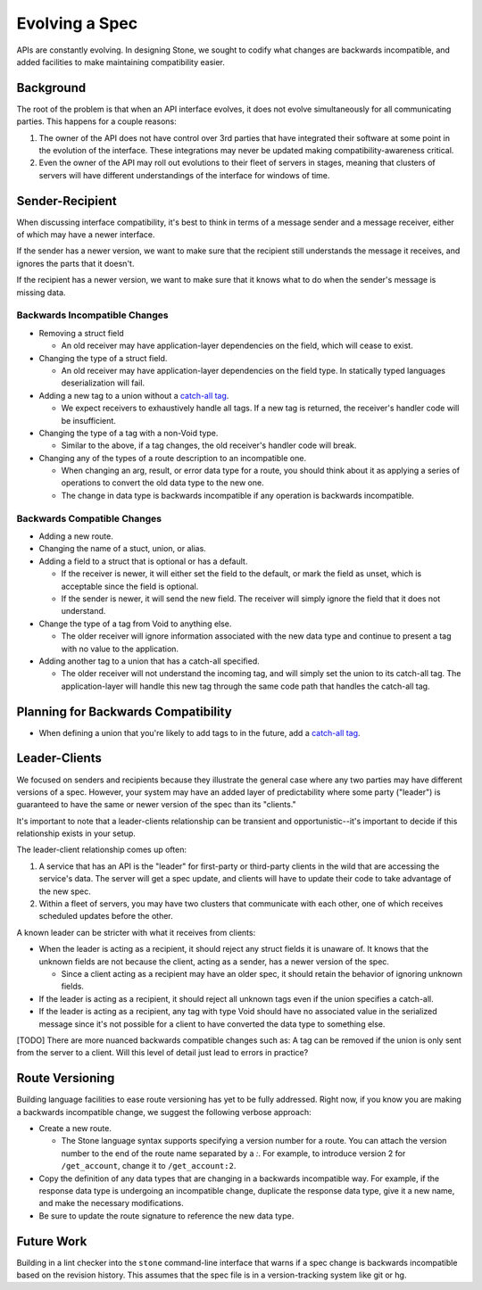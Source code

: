 ***************
Evolving a Spec
***************

APIs are constantly evolving. In designing Stone, we sought to codify what
changes are backwards incompatible, and added facilities to make maintaining
compatibility easier.

Background
==========

The root of the problem is that when an API interface evolves, it does not
evolve simultaneously for all communicating parties. This happens for a couple
reasons:

1. The owner of the API does not have control over 3rd parties that have
   integrated their software at some point in the evolution of the
   interface. These integrations may never be updated making
   compatibility-awareness critical.

2. Even the owner of the API may roll out evolutions to their fleet of
   servers in stages, meaning that clusters of servers will have different
   understandings of the interface for windows of time.

Sender-Recipient
================

When discussing interface compatibility, it's best to think in terms of a
message sender and a message receiver, either of which may have a newer
interface.

If the sender has a newer version, we want to make sure that the recipient
still understands the message it receives, and ignores the parts that it
doesn't.

If the recipient has a newer version, we want to make sure that it knows what
to do when the sender's message is missing data.

Backwards Incompatible Changes
------------------------------

* Removing a struct field

  * An old receiver may have application-layer dependencies on the field,
    which will cease to exist.

* Changing the type of a struct field.

  * An old receiver may have application-layer dependencies on the field
    type. In statically typed languages deserialization will fail.

* Adding a new tag to a union without a `catch-all tag <lang_ref.rst#union-catch-all>`_.

  * We expect receivers to exhaustively handle all tags. If a new tag is
    returned, the receiver's handler code will be insufficient.

* Changing the type of a tag with a non-Void type.

  * Similar to the above, if a tag changes, the old receiver's
    handler code will break.

* Changing any of the types of a route description to an incompatible one.

  * When changing an arg, result, or error data type for a route, you
    should think about it as applying a series of operations to convert
    the old data type to the new one.

  * The change in data type is backwards incompatible if any operation
    is backwards incompatible.

Backwards Compatible Changes
----------------------------

* Adding a new route.

* Changing the name of a stuct, union, or alias.

* Adding a field to a struct that is optional or has a default.

  * If the receiver is newer, it will either set the field to the
    default, or mark the field as unset, which is acceptable since the
    field is optional.

  * If the sender is newer, it will send the new field. The receiver will
    simply ignore the field that it does not understand.

* Change the type of a tag from Void to anything else.

  * The older receiver will ignore information associated with the new
    data type and continue to present a tag with no value to the
    application.

* Adding another tag to a union that has a catch-all specified.

  * The older receiver will not understand the incoming tag, and will
    simply set the union to its catch-all tag. The application-layer will
    handle this new tag through the same code path that handles the
    catch-all tag.

Planning for Backwards Compatibility
====================================

* When defining a union that you're likely to add tags to in the
  future, add a `catch-all tag`_.

Leader-Clients
==============

We focused on senders and recipients because they illustrate the general case
where any two parties may have different versions of a spec. However, your
system may have an added layer of predictability where some party ("leader") is
guaranteed to have the same or newer version of the spec than its "clients."

It's important to note that a leader-clients relationship can be transient and
opportunistic--it's important to decide if this relationship exists in your
setup.

The leader-client relationship comes up often:

1. A service that has an API is the "leader" for first-party or third-party
   clients in the wild that are accessing the service's data. The server
   will get a spec update, and clients will have to update their code to
   take advantage of the new spec.

2. Within a fleet of servers, you may have two clusters that communicate
   with each other, one of which receives scheduled updates before the
   other.

A known leader can be stricter with what it receives from clients:

* When the leader is acting as a recipient, it should reject any struct
  fields it is unaware of. It knows that the unknown fields are not because
  the client, acting as a sender, has a newer version of the spec.

  * Since a client acting as a recipient may have an older spec, it
    should retain the behavior of ignoring unknown fields.

* If the leader is acting as a recipient, it should reject all unknown
  tags even if the union specifies a catch-all.

* If the leader is acting as a recipient, any tag with type Void should
  have no associated value in the serialized message since it's not
  possible for a client to have converted the data type to something else.

[TODO] There are more nuanced backwards compatible changes such as: A tag
can be removed if the union is only sent from the server to a client. Will this
level of detail just lead to errors in practice?

Route Versioning
================

Building language facilities to ease route versioning has yet to be fully
addressed. Right now, if you know you are making a backwards incompatible
change, we suggest the following verbose approach:

* Create a new route.

  * The Stone language syntax supports specifying a version number for a
    route. You can attach the version number to the end of the route name
    separated by a `:`. For example, to introduce version 2 for
    ``/get_account``, change it to ``/get_account:2``.

* Copy the definition of any data types that are changing in a backwards
  incompatible way. For example, if the response data type is undergoing an
  incompatible change, duplicate the response data type, give it a new
  name, and make the necessary modifications.

* Be sure to update the route signature to reference the new data type.

Future Work
===========

Building in a lint checker into the ``stone`` command-line interface that
warns if a spec change is backwards incompatible based on the revision history.
This assumes that the spec file is in a version-tracking system like git or hg.
